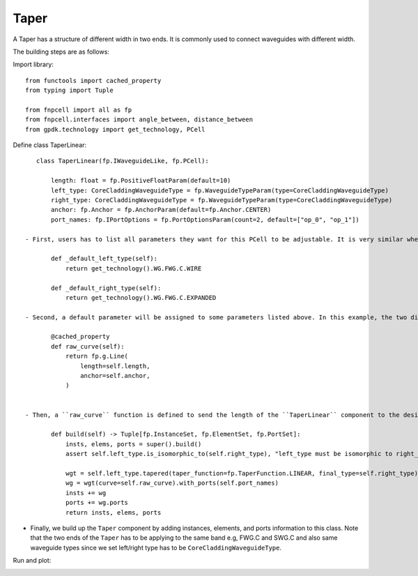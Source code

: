 .. _Taper :


Taper
====================

A Taper has a structure of different width in two ends. It is commonly used to connect waveguides with different width.

The building steps are as follows:

Import library::

    from functools import cached_property
    from typing import Tuple

    from fnpcell import all as fp
    from fnpcell.interfaces import angle_between, distance_between
    from gpdk.technology import get_technology, PCell

Define class TaperLinear::

    class TaperLinear(fp.IWaveguideLike, fp.PCell):

        length: float = fp.PositiveFloatParam(default=10)
        left_type: CoreCladdingWaveguideType = fp.WaveguideTypeParam(type=CoreCladdingWaveguideType)
        right_type: CoreCladdingWaveguideType = fp.WaveguideTypeParam(type=CoreCladdingWaveguideType)
        anchor: fp.Anchor = fp.AnchorParam(default=fp.Anchor.CENTER)
        port_names: fp.IPortOptions = fp.PortOptionsParam(count=2, default=["op_0", "op_1"])

 - First, users has to list all parameters they want for this PCell to be adjustable. It is very similar when building a straight waveguide, and the difference between them is that we have to assign the waveguide type of the two ends (left and right) ::

        def _default_left_type(self):
            return get_technology().WG.FWG.C.WIRE

        def _default_right_type(self):
            return get_technology().WG.FWG.C.EXPANDED

 - Second, a default parameter will be assigned to some parameters listed above. In this example, the two different default waveguide types of this taper component will be ``FWG.C.WIRE`` on the left and ``FWG.C.EXPANDED`` on the right.::

        @cached_property
        def raw_curve(self):
            return fp.g.Line(
                length=self.length,
                anchor=self.anchor,
            )


 - Then, a ``raw_curve`` function is defined to send the length of the ``TaperLinear`` component to the designated waveguide type. It is important to define ``raw_curve`` in every basic cells which will be used in routing functions such as straight waveguides, bends, tapers, transitions. When using ``Linked``, ``LinkBetween`` or any other routing function,  **PhotoCAD** will calculate the length between two ports and assign proper components for routing.::

        def build(self) -> Tuple[fp.InstanceSet, fp.ElementSet, fp.PortSet]:
            insts, elems, ports = super().build()
            assert self.left_type.is_isomorphic_to(self.right_type), "left_type must be isomorphic to right_type"

            wgt = self.left_type.tapered(taper_function=fp.TaperFunction.LINEAR, final_type=self.right_type)
            wg = wgt(curve=self.raw_curve).with_ports(self.port_names)
            insts += wg
            ports += wg.ports
            return insts, elems, ports

- Finally, we build up the ``Taper`` component by adding instances, elements, and ports information to this class. Note that the two ends of the ``Taper`` has to be applying to the same band e.g, FWG.C and SWG.C and also same waveguide types since we set left/right type has to be ``CoreCladdingWaveguideType``.


Run and plot:

.. image:: ../images/comp_taper.png
